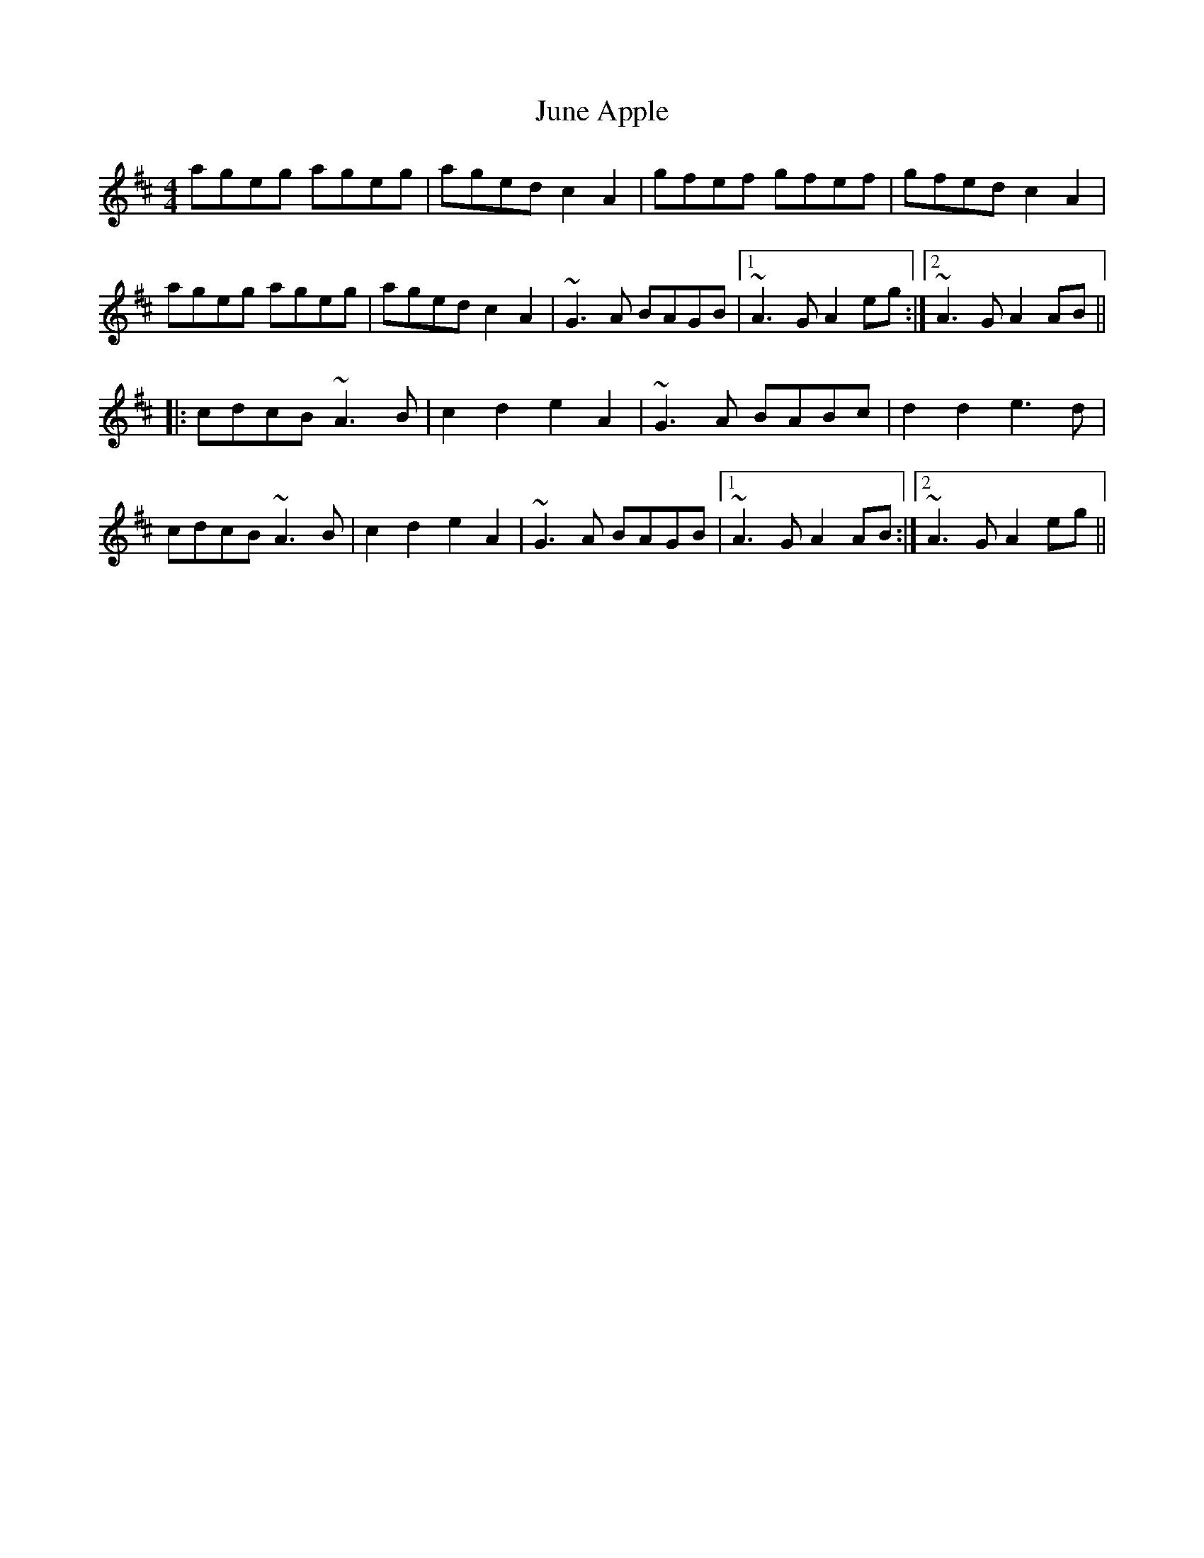 X: 1
T: June Apple
Z: Mr Squeeze
S: https://thesession.org/tunes/7237#setting7237
R: reel
M: 4/4
L: 1/8
K: Amix
ageg ageg|aged c2A2|gfef gfef|gfed c2A2|
ageg ageg|aged c2A2|~G3A BAGB|1 ~A3G A2eg:|2 ~A3G A2AB||
|:cdcB ~A3B|c2d2 e2A2|~G3A BABc|d2d2 e3d|
cdcB ~A3B|c2d2 e2A2|~G3A BAGB|1 ~A3G A2AB:|2 ~A3G A2eg||
